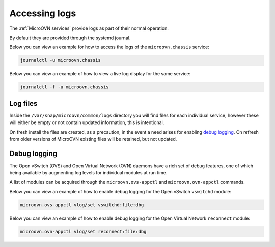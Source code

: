 ==============
Accessing logs
==============

The :ref:`MicroOVN services` provide logs as part of their normal operation.

By default they are provided through the systemd journal.

Below you can view an example for how to access the logs of the
``microovn.chassis`` service:

.. code-block:: none

   journalctl -u microovn.chassis

Below you can view an example of how to view a live log display for the same
service:

.. code-block:: none

   journalctl -f -u microovn.chassis

Log files
---------

Inside the ``/var/snap/microovn/common/logs`` directory you will find files for
each individual service, however these will either be empty or not contain
updated information, this is intentional.

On fresh install the files are created, as a precaution, in the event a need
arises for enabling `debug logging`_.  On refresh from older versions of
MicroOVN existing files will be retained, but not updated.

Debug logging
-------------

The Open vSwitch (OVS) and Open Virtual Network (OVN) daemons have a rich set
of debug features, one of which being available by augmenting log levels for
individual modules at run time.

A list of modules can be acquired through the ``microovn.ovs-appctl`` and
``microovn.ovn-appctl`` commands.

Below you can view an example of how to enable debug logging for the Open
vSwitch ``vswitchd`` module:

.. code-block:: none

   microovn.ovs-appctl vlog/set vswitchd:file:dbg

Below you can view an example of how to enable debug logging for the Open
Virtual Network ``reconnect`` module:

.. code-block:: none

   microovn.ovn-appctl vlog/set reconnect:file:dbg
